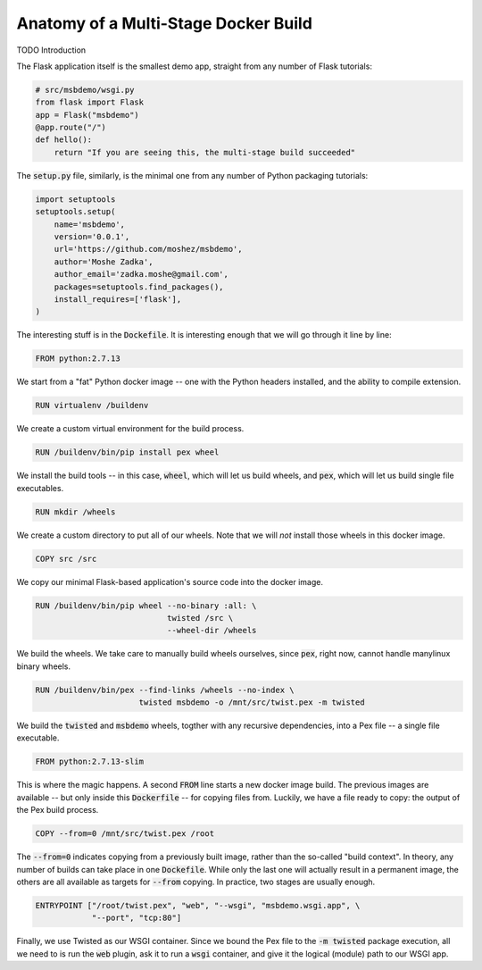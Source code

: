 Anatomy of a Multi-Stage Docker Build
-------------------------------------

TODO Introduction


The Flask application itself is the smallest demo app,
straight from any number of Flask tutorials:

.. code::

    # src/msbdemo/wsgi.py
    from flask import Flask
    app = Flask("msbdemo")
    @app.route("/")
    def hello():
        return "If you are seeing this, the multi-stage build succeeded"

The :code:`setup.py` file,
similarly,
is the minimal one from any number of Python packaging tutorials:

.. code::

    import setuptools
    setuptools.setup(
        name='msbdemo',
        version='0.0.1',
        url='https://github.com/moshez/msbdemo',
        author='Moshe Zadka',
        author_email='zadka.moshe@gmail.com',
        packages=setuptools.find_packages(),
        install_requires=['flask'],
    )

The interesting stuff is in the :code:`Dockefile`.
It is interesting enough that we will go through it line by line:

.. code::

    FROM python:2.7.13

We start from a "fat" Python docker image --
one with the Python headers installed,
and the ability to compile extension.

.. code::

    RUN virtualenv /buildenv

We create a custom virtual environment for the build process.

.. code::

    RUN /buildenv/bin/pip install pex wheel

We install the build tools --
in this case, :code:`wheel`, which will let us build wheels,
and :code:`pex`, which will let us build single file executables.

.. code::

    RUN mkdir /wheels

We create a custom directory to put all of our wheels.
Note that we will *not* install those wheels in this docker image.

.. code::

    COPY src /src

We copy our minimal Flask-based application's source code
into the docker image.


.. code::

    RUN /buildenv/bin/pip wheel --no-binary :all: \
                                twisted /src \
                                --wheel-dir /wheels

We build the wheels.
We take care to manually build wheels ourselves,
since :code:`pex`, right now, cannot handle manylinux binary wheels.


.. code::

    RUN /buildenv/bin/pex --find-links /wheels --no-index \
                          twisted msbdemo -o /mnt/src/twist.pex -m twisted

We build the :code:`twisted` and :code:`msbdemo` wheels,
togther with any recursive dependencies,
into a Pex file -- a single file executable.


.. code::

    FROM python:2.7.13-slim

This is where the magic happens.
A second :code:`FROM` line starts a new docker image build.
The previous images are available --
but only inside this :code:`Dockerfile` --
for copying files from.
Luckily, we have a file ready to copy:
the output of the Pex build process.

.. code::

    COPY --from=0 /mnt/src/twist.pex /root

The :code:`--from=0` indicates copying from a previously built image,
rather than the so-called "build context".
In theory, any number of builds can take place in one :code:`Dockefile`.
While only the last one will actually result in a permanent image,
the others are all available as targets for :code:`--from` copying.
In practice, two stages are usually enough.

.. code::

    ENTRYPOINT ["/root/twist.pex", "web", "--wsgi", "msbdemo.wsgi.app", \
                "--port", "tcp:80"]

Finally, we use Twisted as our WSGI container.
Since we bound the Pex file to the :code:`-m twisted` package execution,
all we need to is run the :code:`web` plugin,
ask it to run a :code:`wsgi` container,
and give it the logical (module) path to our WSGI app.
